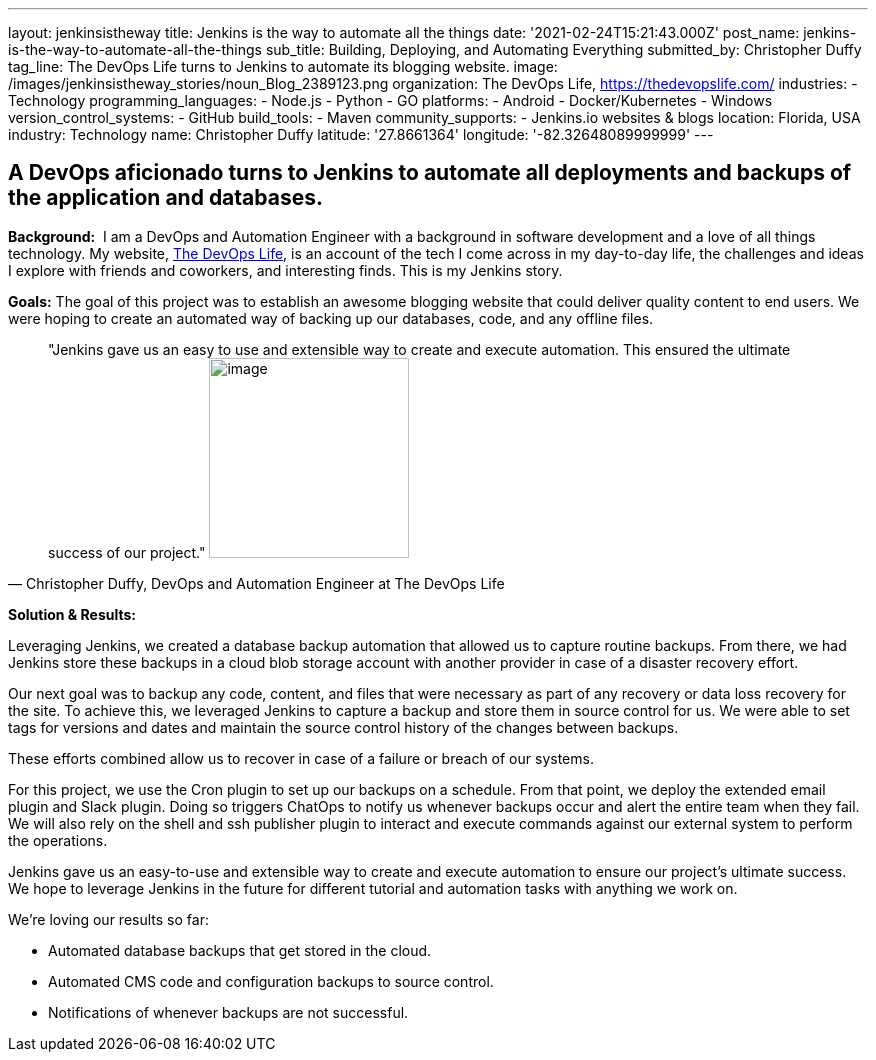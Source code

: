 ---
layout: jenkinsistheway
title: Jenkins is the way to automate all the things
date: '2021-02-24T15:21:43.000Z'
post_name: jenkins-is-the-way-to-automate-all-the-things
sub_title: Building, Deploying, and Automating Everything
submitted_by: Christopher Duffy
tag_line: The DevOps Life turns to Jenkins to automate its blogging website.
image: /images/jenkinsistheway_stories/noun_Blog_2389123.png
organization: The DevOps Life, https://thedevopslife.com/
industries:
  - Technology
programming_languages:
  - Node.js
  - Python
  - GO
platforms:
  - Android
  - Docker/Kubernetes
  - Windows
version_control_systems:
  - GitHub
build_tools:
  - Maven
community_supports:
  - Jenkins.io websites & blogs
location: Florida, USA
industry: Technology
name: Christopher Duffy
latitude: '27.8661364'
longitude: '-82.32648089999999'
---





== A DevOps aficionado turns to Jenkins to automate all deployments and backups of the application and databases.

*Background:*  I am a DevOps and Automation Engineer with a background in software development and a love of all things technology. My website, https://thedevopslife.com/[The DevOps Life], is an account of the tech I come across in my day-to-day life, the challenges and ideas I explore with friends and coworkers, and interesting finds. This is my Jenkins story.

*Goals:* The goal of this project was to establish an awesome blogging website that could deliver quality content to end users. We were hoping to create an automated way of backing up our databases, code, and any offline files.





[.testimonal]
[quote, "Christopher Duffy, DevOps and Automation Engineer at The DevOps Life"]
"Jenkins gave us an easy to use and extensible way to create and execute automation. This ensured the ultimate success of our project."
image:/images/jenkinsistheway_stories/Screen-Shot-2021-02-26-at-10.27.28-AM.png[image,width=200,height=200]


*Solution & Results: *

Leveraging Jenkins, we created a database backup automation that allowed us to capture routine backups. From there, we had Jenkins store these backups in a cloud blob storage account with another provider in case of a disaster recovery effort.

Our next goal was to backup any code, content, and files that were necessary as part of any recovery or data loss recovery for the site. To achieve this, we leveraged Jenkins to capture a backup and store them in source control for us. We were able to set tags for versions and dates and maintain the source control history of the changes between backups.

These efforts combined allow us to recover in case of a failure or breach of our systems. 

For this project, we use the Cron plugin to set up our backups on a schedule. From that point, we deploy the extended email plugin and Slack plugin. Doing so triggers ChatOps to notify us whenever backups occur and alert the entire team when they fail. We will also rely on the shell and ssh publisher plugin to interact and execute commands against our external system to perform the operations.

Jenkins gave us an easy-to-use and extensible way to create and execute automation to ensure our project's ultimate success. We hope to leverage Jenkins in the future for different tutorial and automation tasks with anything we work on. 

We're loving our results so far: 

* Automated database backups that get stored in the cloud.
* Automated CMS code and configuration backups to source control.
* Notifications of whenever backups are not successful.
